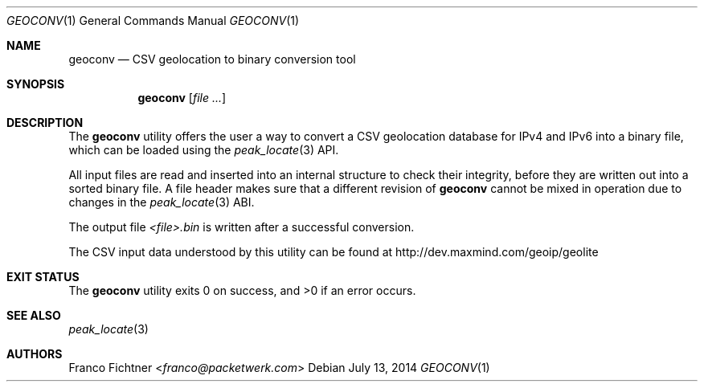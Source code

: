 .\"
.\" Copyright (c) 2012-2014 Franco Fichtner <franco@packetwerk.com>
.\"
.\" Permission to use, copy, modify, and distribute this software for any
.\" purpose with or without fee is hereby granted, provided that the above
.\" copyright notice and this permission notice appear in all copies.
.\"
.\" THE SOFTWARE IS PROVIDED "AS IS" AND THE AUTHOR DISCLAIMS ALL WARRANTIES
.\" WITH REGARD TO THIS SOFTWARE INCLUDING ALL IMPLIED WARRANTIES OF
.\" MERCHANTABILITY AND FITNESS. IN NO EVENT SHALL THE AUTHOR BE LIABLE FOR
.\" ANY SPECIAL, DIRECT, INDIRECT, OR CONSEQUENTIAL DAMAGES OR ANY DAMAGES
.\" WHATSOEVER RESULTING FROM LOSS OF USE, DATA OR PROFITS, WHETHER IN AN
.\" ACTION OF CONTRACT, NEGLIGENCE OR OTHER TORTIOUS ACTION, ARISING OUT OF
.\" OR IN CONNECTION WITH THE USE OR PERFORMANCE OF THIS SOFTWARE.
.\"
.Dd July 13, 2014
.Dt GEOCONV 1
.Os
.Sh NAME
.Nm geoconv
.Nd CSV geolocation to binary conversion tool
.Sh SYNOPSIS
.Nm
.Op Ar
.Sh DESCRIPTION
The
.Nm
utility offers the user a way to convert a CSV geolocation database
for IPv4 and IPv6 into a binary file, which can be loaded using the
.Xr peak_locate 3
API.
.Pp
All input files are read and inserted into an internal structure
to check their integrity, before they are written out into a sorted
binary file.
A file header makes sure that a different revision of
.Nm
cannot be mixed in operation due to changes in the
.Xr peak_locate 3
ABI.
.Pp
The output file
.Pa <file>.bin
is written after a successful conversion.
.Pp
The CSV input data understood by this utility can be found at
.Lk http://dev.maxmind.com/geoip/geolite
.Sh EXIT STATUS
.Ex -std
.Sh SEE ALSO
.Xr peak_locate 3
.Sh AUTHORS
.An Franco Fichtner Aq Mt franco@packetwerk.com
